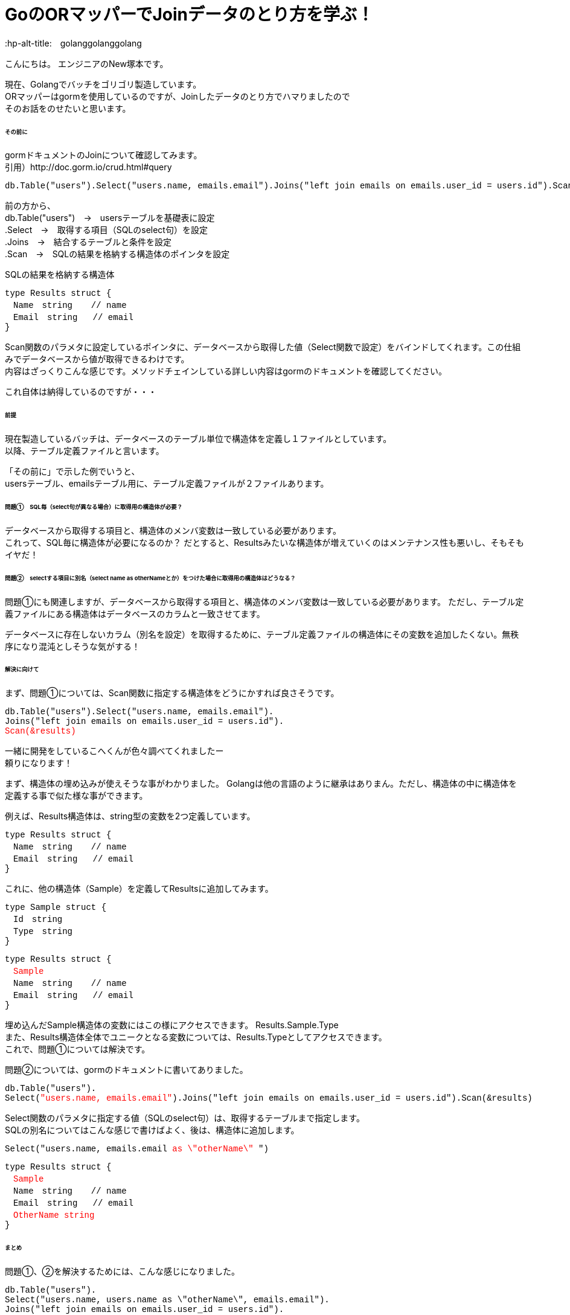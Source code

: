 # GoのORマッパーでJoinデータのとり方を学ぶ！
:hp-alt-title:　golanggolanggolang
:hp-tags: NewTsukamoto, mac, Golang, gorm

こんにちは。
エンジニアのNew塚本です。

現在、Golangでバッチをゴリゴリ製造しています。 + 
ORマッパーはgormを使用しているのですが、Joinしたデータのとり方でハマりましたので +
そのお話をのせたいと思います。


====== その前に

gormドキュメントのJoinについて確認してみます。 +
引用）http://doc.gorm.io/crud.html#query
++++
<pre style="font-family: Menlo, Courier">
db.Table("users").Select("users.name, emails.email").Joins("left join emails on emails.user_id = users.id").Scan(&results)
</pre> 
++++

前の方から、 +
db.Table("users")　->　usersテーブルを基礎表に設定 + 
.Select　->　取得する項目（SQLのselect句）を設定 + 
.Joins　->　結合するテーブルと条件を設定 + 
.Scan　->　SQLの結果を格納する構造体のポインタを設定 + 

++++
SQLの結果を格納する構造体
<pre style="font-family: Menlo, Courier">
type Results struct {
　Name　string　  // name
　Email　string   // email
}
</pre> 
++++

Scan関数のパラメタに設定しているポインタに、データベースから取得した値（Select関数で設定）をバインドしてくれます。この仕組みでデータベースから値が取得できるわけです。 +
内容はざっくりこんな感じです。メソッドチェインしている詳しい内容はgormのドキュメントを確認してください。 +

これ自体は納得しているのですが・・・

====== 前提
現在製造しているバッチは、データベースのテーブル単位で構造体を定義し１ファイルとしています。 +
以降、テーブル定義ファイルと言います。

「その前に」で示した例でいうと、 +
usersテーブル、emailsテーブル用に、テーブル定義ファイルが２ファイルあります。

====== 問題①　SQL毎（select句が異なる場合）に取得用の構造体が必要？
データベースから取得する項目と、構造体のメンバ変数は一致している必要があります。 +
これって、SQL毎に構造体が必要になるのか？ だとすると、Resultsみたいな構造体が増えていくのはメンテナンス性も悪いし、そもそもイヤだ！




====== 問題②　selectする項目に別名（select name as otherNameとか）をつけた場合に取得用の構造体はどうなる？
問題①にも関連しますが、データベースから取得する項目と、構造体のメンバ変数は一致している必要があります。
ただし、テーブル定義ファイルにある構造体はデータベースのカラムと一致させてます。 +

データベースに存在しないカラム（別名を設定）を取得するために、テーブル定義ファイルの構造体にその変数を追加したくない。無秩序になり混沌としそうな気がする！



====== 解決に向けて
まず、問題①については、Scan関数に指定する構造体をどうにかすれば良さそうです。
++++
<pre style="font-family: Menlo, Courier">
db.Table("users").Select("users.name, emails.email").
Joins("left join emails on emails.user_id = users.id").
<text style="color:red">Scan(&results)</text>
</pre> 
++++


一緒に開発をしているこへくんが色々調べてくれましたー +
頼りになります！

まず、構造体の埋め込みが使えそうな事がわかりました。
Golangは他の言語のように継承はありまん。ただし、構造体の中に構造体を定義する事で似た様な事ができます。

例えば、Results構造体は、string型の変数を2つ定義しています。
++++
<pre style="font-family: Menlo, Courier">
type Results struct {
　Name　string　  // name
　Email　string   // email
}
</pre> 
++++

これに、他の構造体（Sample）を定義してResultsに追加してみます。
++++
<pre style="font-family: Menlo, Courier">
type Sample struct {
　Id　string　  
　Type　string
}
</pre> 
<pre style="font-family: Menlo, Courier">
type Results struct {
　<text style="color:red">Sample</text>
　Name　string　  // name
　Email　string   // email
}
</pre> 
++++
埋め込んだSample構造体の変数にはこの様にアクセスできます。
Results.Sample.Type +
また、Results構造体全体でユニークとなる変数については、Results.Typeとしてアクセスできます。 +
これで、問題①については解決です。

問題②については、gormのドキュメントに書いてありました。 
++++
<pre style="font-family: Menlo, Courier">
db.Table("users").
Select(<text style="color:red">"users.name, emails.email"</text>).Joins("left join emails on emails.user_id = users.id").Scan(&results)
</pre> 
++++

Select関数のパラメタに指定する値（SQLのselect句）は、取得するテーブルまで指定します。 +
SQLの別名についてはこんな感じで書けばよく、後は、構造体に追加します。
++++
<pre style="font-family: Menlo, Courier">
Select("users.name, emails.email <text style="color:red">as \"otherName\"</text> ")
</pre> 
</pre> 
<pre style="font-family: Menlo, Courier">
type Results struct {
　<text style="color:red">Sample</text>
　Name　string　  // name
　Email　string   // email
　<text style="color:red">OtherName string</text>
}
</pre> 
++++

====== まとめ
問題①、②を解決するためには、こんな感じになりました。

++++
<pre style="font-family: Menlo, Courier">
db.Table("users").
Select("users.name, users.name as \"otherName\", emails.email").
Joins("left join emails on emails.user_id = users.id").
Scan(&results)
</pre> 
++++

++++
・Usersテーブルの構造体
<pre style="font-family: Menlo, Courier">
type Users struct {
　Name　string　  // name
}
</pre> 
・Emailsテーブルの構造体
<pre style="font-family: Menlo, Courier">
type Emails struct {
　Email　string   // email
}
</pre> 
・Resultsの構造体　SQLで別名を指定した変数はここに定義
<pre style="font-family: Menlo, Courier">
type Results struct {
 Users
 Emails
 OtherName string
}
</pre> 
++++

おわり。





